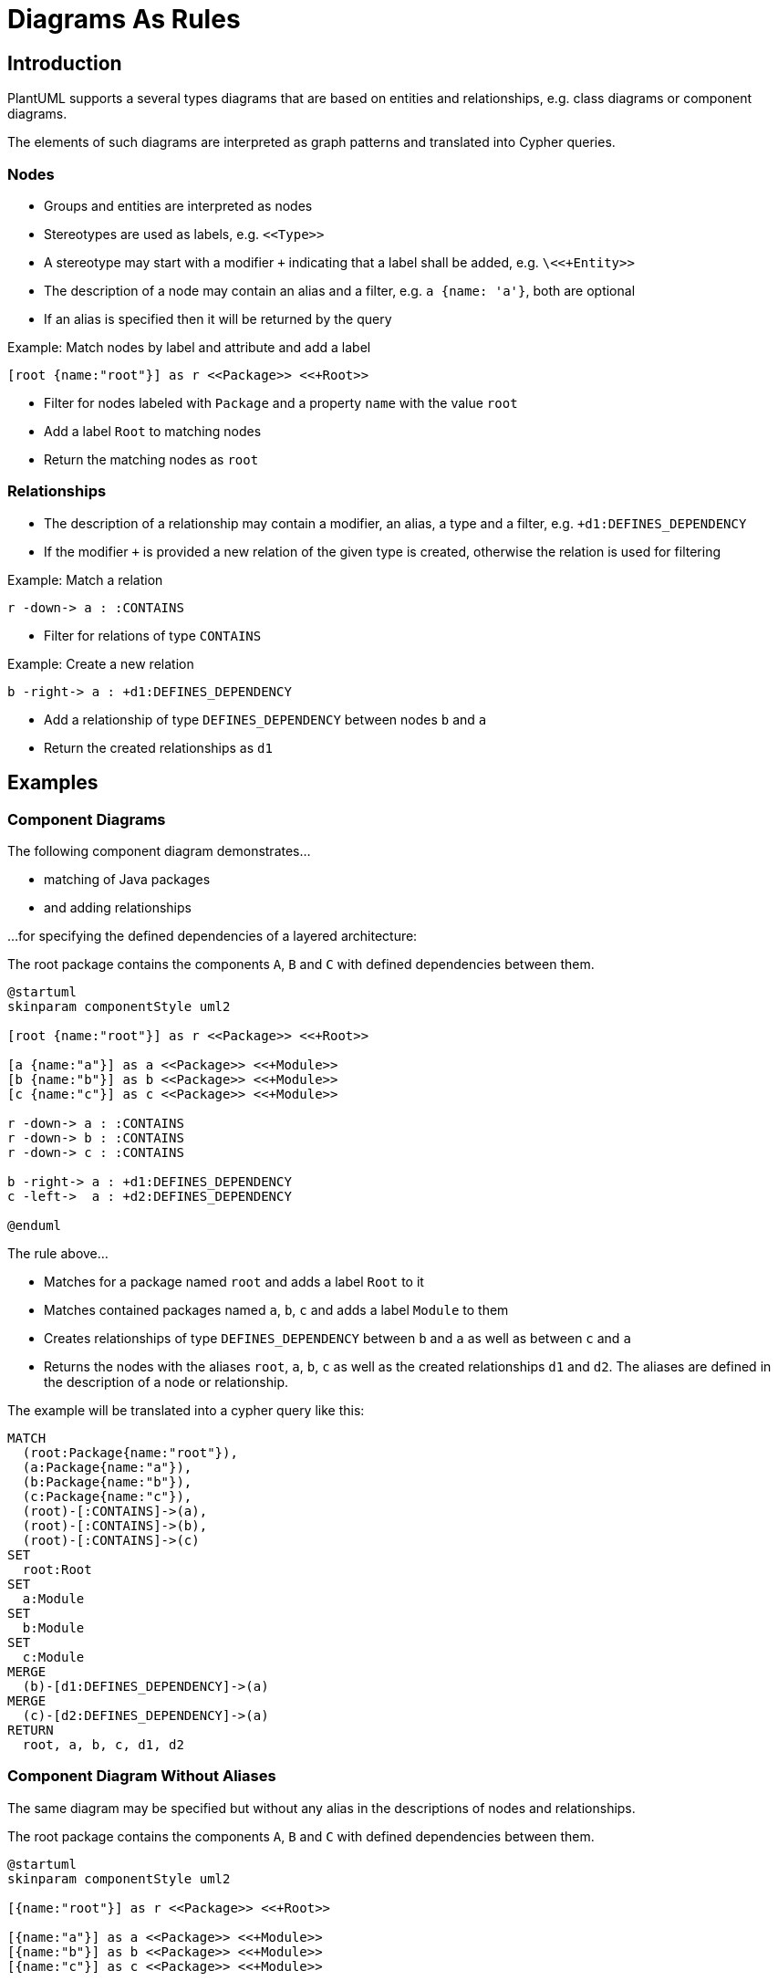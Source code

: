 = Diagrams As Rules

== Introduction

PlantUML supports a several types diagrams that are based on entities and relationships, e.g.
class diagrams or component diagrams.

The elements of such diagrams are interpreted as graph patterns and translated into Cypher queries.

=== Nodes

- Groups and entities are interpreted as nodes
- Stereotypes are used as labels, e.g. `\<<Type>>`
- A stereotype may start with a modifier `+` indicating that a label shall be added, e.g. `\<<+Entity>>`
- The description of a node may contain an alias and a filter, e.g. `a {name: 'a'}`, both are optional
- If an alias is specified then it will be returned by the query

.Example: Match nodes by label and attribute and add a label
----
[root {name:"root"}] as r <<Package>> <<+Root>>
----
- Filter for nodes labeled with `Package` and a property `name` with the value `root`
- Add a label `Root` to matching nodes
- Return the matching nodes as `root`

=== Relationships

- The description of a relationship may contain a modifier, an alias, a type and a filter, e.g. `+d1:DEFINES_DEPENDENCY`
- If the modifier `+` is provided a new relation of the given type is created, otherwise the relation is used for filtering

.Example: Match a relation
----
r -down-> a : :CONTAINS
----
- Filter for relations of type `CONTAINS`

.Example: Create a new relation
----
b -right-> a : +d1:DEFINES_DEPENDENCY
----
- Add a relationship of type `DEFINES_DEPENDENCY` between nodes `b` and `a`
- Return the created relationships as `d1`

== Examples

=== Component Diagrams

The following component diagram demonstrates...

- matching of Java packages
- and adding relationships

...for specifying the defined dependencies of a layered architecture:

[[plantuml-rule:ComponentDiagram]]
[plantuml,ComponentDiagram,role=concept]
.The root package contains the components `A`, `B` and `C` with defined dependencies between them.
----
@startuml
skinparam componentStyle uml2

[root {name:"root"}] as r <<Package>> <<+Root>>

[a {name:"a"}] as a <<Package>> <<+Module>>
[b {name:"b"}] as b <<Package>> <<+Module>>
[c {name:"c"}] as c <<Package>> <<+Module>>

r -down-> a : :CONTAINS
r -down-> b : :CONTAINS
r -down-> c : :CONTAINS

b -right-> a : +d1:DEFINES_DEPENDENCY
c -left->  a : +d2:DEFINES_DEPENDENCY

@enduml
----

The rule above...

- Matches for a package named `root` and adds a label `Root` to it
- Matches contained packages named `a`, `b`, `c` and adds a label `Module` to them
- Creates relationships of type `DEFINES_DEPENDENCY` between `b` and `a` as well as between `c` and `a`
- Returns the nodes with the aliases `root`, `a`, `b`, `c` as well as the created relationships `d1` and `d2`. The aliases are defined in the description of a node or relationship.

The example will be translated into a cypher query like this:

[source,cypher]
----
MATCH
  (root:Package{name:"root"}),
  (a:Package{name:"a"}),
  (b:Package{name:"b"}),
  (c:Package{name:"c"}),
  (root)-[:CONTAINS]->(a),
  (root)-[:CONTAINS]->(b),
  (root)-[:CONTAINS]->(c)
SET
  root:Root
SET
  a:Module
SET
  b:Module
SET
  c:Module
MERGE
  (b)-[d1:DEFINES_DEPENDENCY]->(a)
MERGE
  (c)-[d2:DEFINES_DEPENDENCY]->(a)
RETURN
  root, a, b, c, d1, d2
----

=== Component Diagram Without Aliases

The same diagram may be specified but without any alias in the descriptions of nodes and relationships.

[[plantuml-rule:ComponentDiagramWithoutAliases]]
[plantuml,ComponentDiagramWithoutAliases,role=concept]
.The root package contains the components `A`, `B` and `C` with defined dependencies between them.
----
@startuml
skinparam componentStyle uml2

[{name:"root"}] as r <<Package>> <<+Root>>

[{name:"a"}] as a <<Package>> <<+Module>>
[{name:"b"}] as b <<Package>> <<+Module>>
[{name:"c"}] as c <<Package>> <<+Module>>

r -down-> a : :CONTAINS
r -down-> b : :CONTAINS
r -down-> c : :CONTAINS

b -right-> a : +:DEFINES_DEPENDENCY
c -left->  a : +:DEFINES_DEPENDENCY

@enduml
----

In this case the generated Cypher query will just return the count of results:

[source,cypher]
----
MATCH
  (cl0100:Package{name:"root"}),
  (cl0101:Package{name:"a"}),
  (cl0102:Package{name:"b"}),
  (cl0103:Package{name:"c"}),
  (cl0100)-[:CONTAINS]->(cl0101),
  (cl0100)-[:CONTAINS]->(cl0102),
  (cl0100)-[:CONTAINS]->(cl0103)
SET
  cl0100:Root
SET
  cl0101:Module
SET
  cl0102:Module
SET
  cl0103:Module
MERGE
  (cl0102)-[:DEFINES_DEPENDENCY]->(cl0101)
MERGE
  (cl0103)-[:DEFINES_DEPENDENCY]->(cl0101)
RETURN
  count(*) as Count
----

NOTE: The aliases used within the query (e.g. `cl0100`) are generated and there's no guarantee about the used format.

=== Component Diagram With Folders

It is possible to use folders which are also interpreted as nodes:

[[plantuml-rule:NestedPackageDiagram]]
[plantuml,NestedPackageDiagram,role=concept]
.The package named "root" is labeled with `Root` and contains packages representing the layers of the application. They are labeled with `Layer`.
----
@startuml
skinparam componentStyle uml2

package "{name:'root'}" as root <<Package>> <<+Root>> {
  package "layer" as layer <<Package>> <<+Layer>>
}

root -> layer : :CONTAINS

@enduml
----

The resulting query will be as follows:

[source,cypher]
----
MATCH
  (cl0069:Package{name:'root'}),
  (layer:Package),
  (cl0069)-[:CONTAINS]->(layer)
SET
  cl0069:Root
SET
  layer:Layer
RETURN
  layer
----

[[plantuml-rule:ClassDiagram]]
[plantuml,ClassDiagram,role=concept]
.A class diagram
----
@startuml

skinparam componentStyle uml2

class "{name:"AbstractEntity"}" as abstractEntity <<Type>>
class "entity" as entity <<Class>> <<+Entity>>

entity -up-|> abstractEntity  : :EXTENDS*

@enduml
----
